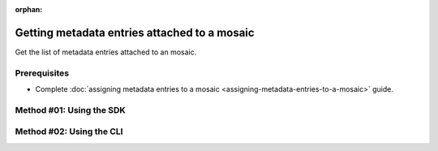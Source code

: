 :orphan:

.. post:: 07 Oct, 2019
    :category: Metadata
    :tags: SDK, CLI
    :excerpt: 1
    :nocomments:

#############################################
Getting metadata entries attached to a mosaic
#############################################

Get the list of metadata entries attached to an mosaic.

*************
Prerequisites
*************

- Complete :doc:`assigning metadata entries to a mosaic <assigning-metadata-entries-to-a-mosaic>` guide.

*************************
Method #01: Using the SDK
*************************

.. example-code::

    .. viewsource:: ../../resources/examples/typescript/metadata/GettingMetadataEntriesMosaic.ts
        :language: typescript
        :start-after:  /* start block 01 */
        :end-before: /* end block 01 */

    .. viewsource:: ../../resources/examples/typescript/metadata/GettingMetadataEntriesMosaic.js
        :language: javascript
        :start-after:  /* start block 01 */
        :end-before: /* end block 01 */

    .. viewsource:: ../../resources/examples/java/src/test/java/symbol/guides/examples/metadata/GettingMetadataEntriesMosaic.java
        :language: java
        :start-after:  /* start block 01 */
        :end-before: /* end block 01 */

*************************
Method #02: Using the CLI
*************************

.. viewsource:: ../../resources/examples/bash/metadata/GettingMetadataEntriesMosaic.sh
    :language: bash
    :start-after: #!/bin/sh
